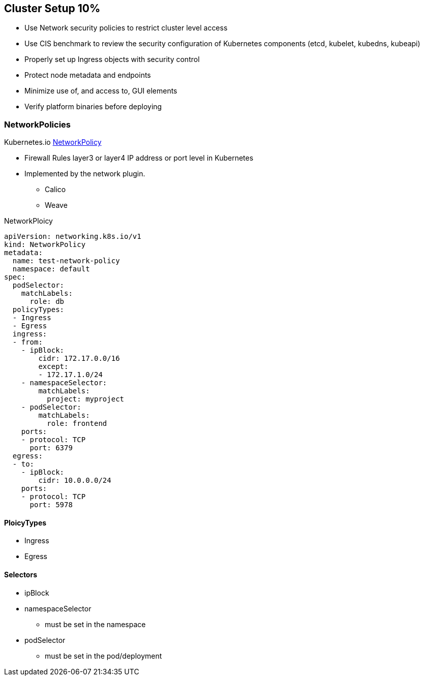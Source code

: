 == Cluster Setup 10%

* Use Network security policies to restrict cluster level access
* Use CIS benchmark to review the security configuration of Kubernetes components (etcd, kubelet, kubedns, kubeapi)
* Properly set up Ingress objects with security control
* Protect node metadata and endpoints
* Minimize use of, and access to, GUI elements
* Verify platform binaries before deploying


=== NetworkPolicies

Kubernetes.io https://kubernetes.io/docs/concepts/services-networking/network-policies[NetworkPolicy]

* Firewall Rules layer3 or layer4 IP address or port level in Kubernetes
* Implemented by the network plugin.
- Calico
- Weave

.NetworkPloicy
[source,yaml]
----
apiVersion: networking.k8s.io/v1
kind: NetworkPolicy
metadata:
  name: test-network-policy
  namespace: default
spec:
  podSelector:
    matchLabels:
      role: db
  policyTypes:
  - Ingress
  - Egress
  ingress:
  - from:
    - ipBlock:
        cidr: 172.17.0.0/16
        except:
        - 172.17.1.0/24
    - namespaceSelector:
        matchLabels:
          project: myproject
    - podSelector:
        matchLabels:
          role: frontend
    ports:
    - protocol: TCP
      port: 6379
  egress:
  - to:
    - ipBlock:
        cidr: 10.0.0.0/24
    ports:
    - protocol: TCP
      port: 5978
----

==== PloicyTypes
* Ingress
* Egress

==== Selectors
* ipBlock
* namespaceSelector
- must be set in the namespace
* podSelector
- must be set in the pod/deployment
=======


